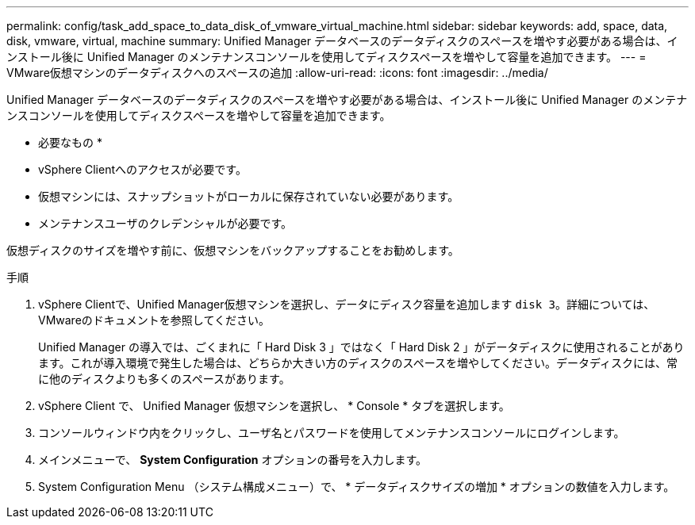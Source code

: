 ---
permalink: config/task_add_space_to_data_disk_of_vmware_virtual_machine.html 
sidebar: sidebar 
keywords: add, space, data, disk, vmware, virtual, machine 
summary: Unified Manager データベースのデータディスクのスペースを増やす必要がある場合は、インストール後に Unified Manager のメンテナンスコンソールを使用してディスクスペースを増やして容量を追加できます。 
---
= VMware仮想マシンのデータディスクへのスペースの追加
:allow-uri-read: 
:icons: font
:imagesdir: ../media/


[role="lead"]
Unified Manager データベースのデータディスクのスペースを増やす必要がある場合は、インストール後に Unified Manager のメンテナンスコンソールを使用してディスクスペースを増やして容量を追加できます。

* 必要なもの *

* vSphere Clientへのアクセスが必要です。
* 仮想マシンには、スナップショットがローカルに保存されていない必要があります。
* メンテナンスユーザのクレデンシャルが必要です。


仮想ディスクのサイズを増やす前に、仮想マシンをバックアップすることをお勧めします。

.手順
. vSphere Clientで、Unified Manager仮想マシンを選択し、データにディスク容量を追加します `disk 3`。詳細については、VMwareのドキュメントを参照してください。
+
Unified Manager の導入では、ごくまれに「 Hard Disk 3 」ではなく「 Hard Disk 2 」がデータディスクに使用されることがあります。これが導入環境で発生した場合は、どちらか大きい方のディスクのスペースを増やしてください。データディスクには、常に他のディスクよりも多くのスペースがあります。

. vSphere Client で、 Unified Manager 仮想マシンを選択し、 * Console * タブを選択します。
. コンソールウィンドウ内をクリックし、ユーザ名とパスワードを使用してメンテナンスコンソールにログインします。
. メインメニューで、 *System Configuration* オプションの番号を入力します。
. System Configuration Menu （システム構成メニュー）で、 * データディスクサイズの増加 * オプションの数値を入力します。

